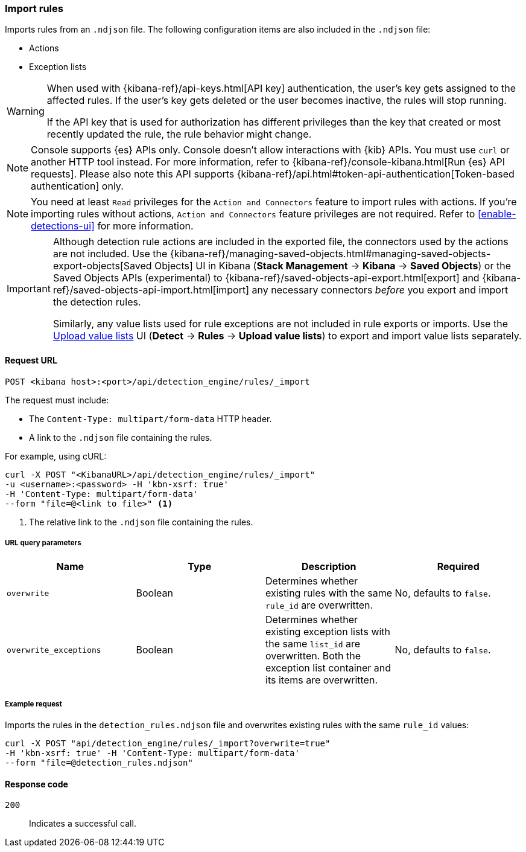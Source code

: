 [[rules-api-import]]
=== Import rules

Imports rules from an `.ndjson` file. The following configuration items are also included in the `.ndjson` file:

* Actions
* Exception lists

[WARNING]
====
When used with {kibana-ref}/api-keys.html[API key] authentication, the user's key gets assigned to the affected rules. If the user's key gets deleted or the user becomes inactive, the rules will stop running.

If the API key that is used for authorization has different privileges than the key that created or most recently updated the rule, the rule behavior might change.
====

NOTE: Console supports {es} APIs only. Console doesn't allow interactions with {kib} APIs. You must use `curl` or another HTTP tool instead. For more information, refer to {kibana-ref}/console-kibana.html[Run {es} API requests]. Please also note this API supports {kibana-ref}/api.html#token-api-authentication[Token-based authentication] only.

NOTE: You need at least `Read` privileges for the `Action and Connectors` feature to import rules with actions. If you're importing rules without actions, `Action and Connectors` feature privileges are not required. Refer to <<enable-detections-ui>> for more information.

[IMPORTANT]
=================
Although detection rule actions are included in the exported file, the connectors used by the actions are not included. Use the {kibana-ref}/managing-saved-objects.html#managing-saved-objects-export-objects[Saved Objects] UI in Kibana (*Stack Management* -> *Kibana* -> *Saved Objects*) or the Saved Objects APIs (experimental) to {kibana-ref}/saved-objects-api-export.html[export] and {kibana-ref}/saved-objects-api-import.html[import] any necessary connectors _before_ you export and import the detection rules.

Similarly, any value lists used for rule exceptions are not included in rule exports or imports. Use the <<edit-value-lists, Upload value lists>> UI (*Detect* -> *Rules* -> *Upload value lists*) to export and import value lists separately.
=================

==== Request URL

`POST <kibana host>:<port>/api/detection_engine/rules/_import`

The request must include:

* The `Content-Type: multipart/form-data` HTTP header.
* A link to the `.ndjson` file containing the rules.

For example, using cURL:

[source,console]
--------------------------------------------------
curl -X POST "<KibanaURL>/api/detection_engine/rules/_import"
-u <username>:<password> -H 'kbn-xsrf: true'
-H 'Content-Type: multipart/form-data'
--form "file=@<link to file>" <1>
--------------------------------------------------
<1> The relative link to the `.ndjson` file containing the rules.

===== URL query parameters

[width="100%",options="header"]
|==============================================
|Name |Type |Description |Required

|`overwrite` |Boolean |Determines whether existing rules with the same
`rule_id` are overwritten. |No, defaults to `false`.
|`overwrite_exceptions` |Boolean |Determines whether existing exception lists 
with the same `list_id` are overwritten. Both the exception list container and 
its items are overwritten. |No, defaults to `false`.
|==============================================

===== Example request

Imports the rules in the `detection_rules.ndjson` file and overwrites
existing rules with the same `rule_id` values:

[source,console]
--------------------------------------------------
curl -X POST "api/detection_engine/rules/_import?overwrite=true"
-H 'kbn-xsrf: true' -H 'Content-Type: multipart/form-data'
--form "file=@detection_rules.ndjson"
--------------------------------------------------

==== Response code

`200`::
    Indicates a successful call.

